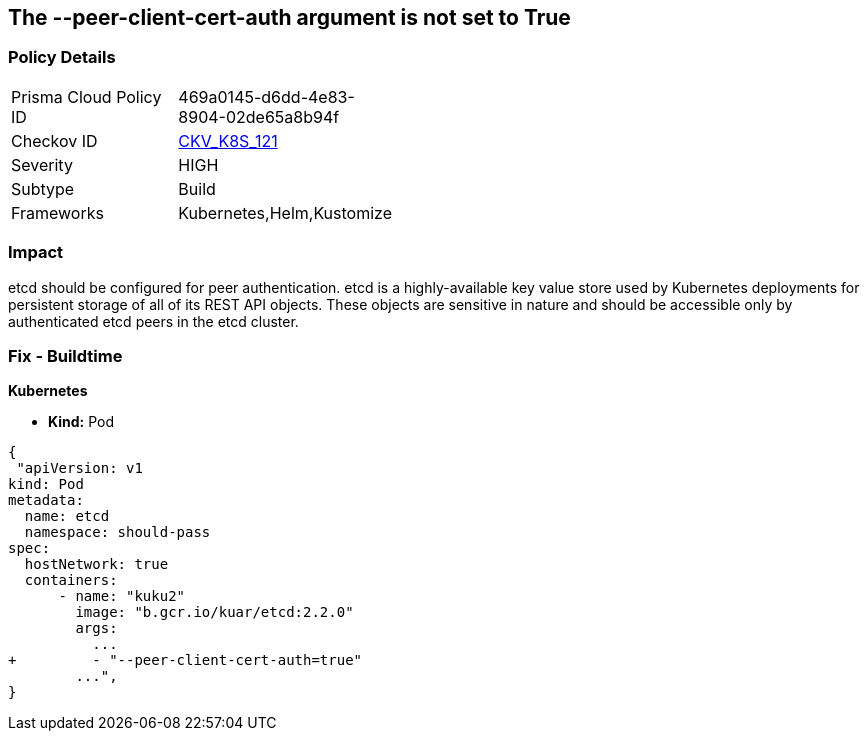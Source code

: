 == The --peer-client-cert-auth argument is not set to True
// '--peer-client-cert-auth' argument not set to True

=== Policy Details 

[width=45%]
[cols="1,1"]
|=== 
|Prisma Cloud Policy ID 
| 469a0145-d6dd-4e83-8904-02de65a8b94f

|Checkov ID 
| https://github.com/bridgecrewio/checkov/tree/master/checkov/kubernetes/checks/resource/k8s/PeerClientCertAuthTrue.py[CKV_K8S_121]

|Severity
|HIGH

|Subtype
|Build

|Frameworks
|Kubernetes,Helm,Kustomize

|=== 



=== Impact
etcd should be configured for peer authentication.
etcd is a highly-available key value store used by Kubernetes deployments for persistent storage of all of its REST API objects.
These objects are sensitive in nature and should be accessible only by authenticated etcd peers in the etcd cluster.

=== Fix - Buildtime


*Kubernetes* 


* *Kind:* Pod


[source,go]
----
{
 "apiVersion: v1
kind: Pod
metadata:
  name: etcd
  namespace: should-pass
spec:
  hostNetwork: true
  containers:
      - name: "kuku2"
        image: "b.gcr.io/kuar/etcd:2.2.0"
        args:
          ...
+         - "--peer-client-cert-auth=true"
        ...",
}
----

